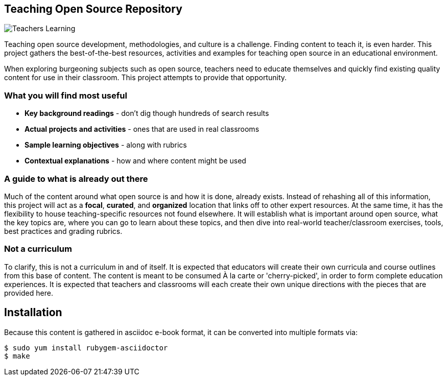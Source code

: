 == Teaching Open Source Repository

image::images/teachersLearning.jpg[Teachers Learning]

Teaching open source development, methodologies, and culture is a challenge. Finding content to teach it, is even harder. This project gathers the best-of-the-best resources, activities and examples for teaching open source in an educational environment.

When exploring burgeoning subjects such as open source, teachers need to educate themselves and quickly find existing quality content for use in their classroom. This project attempts to provide that opportunity.

=== What you will find most useful
  * *Key background readings* - don't dig though hundreds of search results
  * *Actual projects and activities* - ones that are used in real classrooms
  * *Sample learning objectives* - along with rubrics
  * *Contextual explanations* - how and where content might be used

=== A guide to what is already out there
Much of the content around what open source is and how it is done, already exists. Instead of rehashing all of this information, this project will act as a *focal*, *curated*, and *organized* location that links off to other expert resources. At the same time, it has the flexibility to house teaching-specific resources not found elsewhere. It will establish what is important around open source, what the key topics are, where you can go to learn about these topics, and then dive into real-world teacher/classroom exercises, tools, best practices and grading rubrics.

=== Not a curriculum
To clarify, this is not a curriculum in and of itself. It is expected that educators will create their own curricula and course outlines from this base of content. The content is meant to be consumed À la carte or 'cherry-picked', in order to form complete education experiences. It is expected that teachers and classrooms will each create their own unique directions with the pieces that are provided here.

== Installation

Because this content is gathered in asciidoc e-book format, it can be converted into multiple formats via:

----
$ sudo yum install rubygem-asciidoctor
$ make
----
